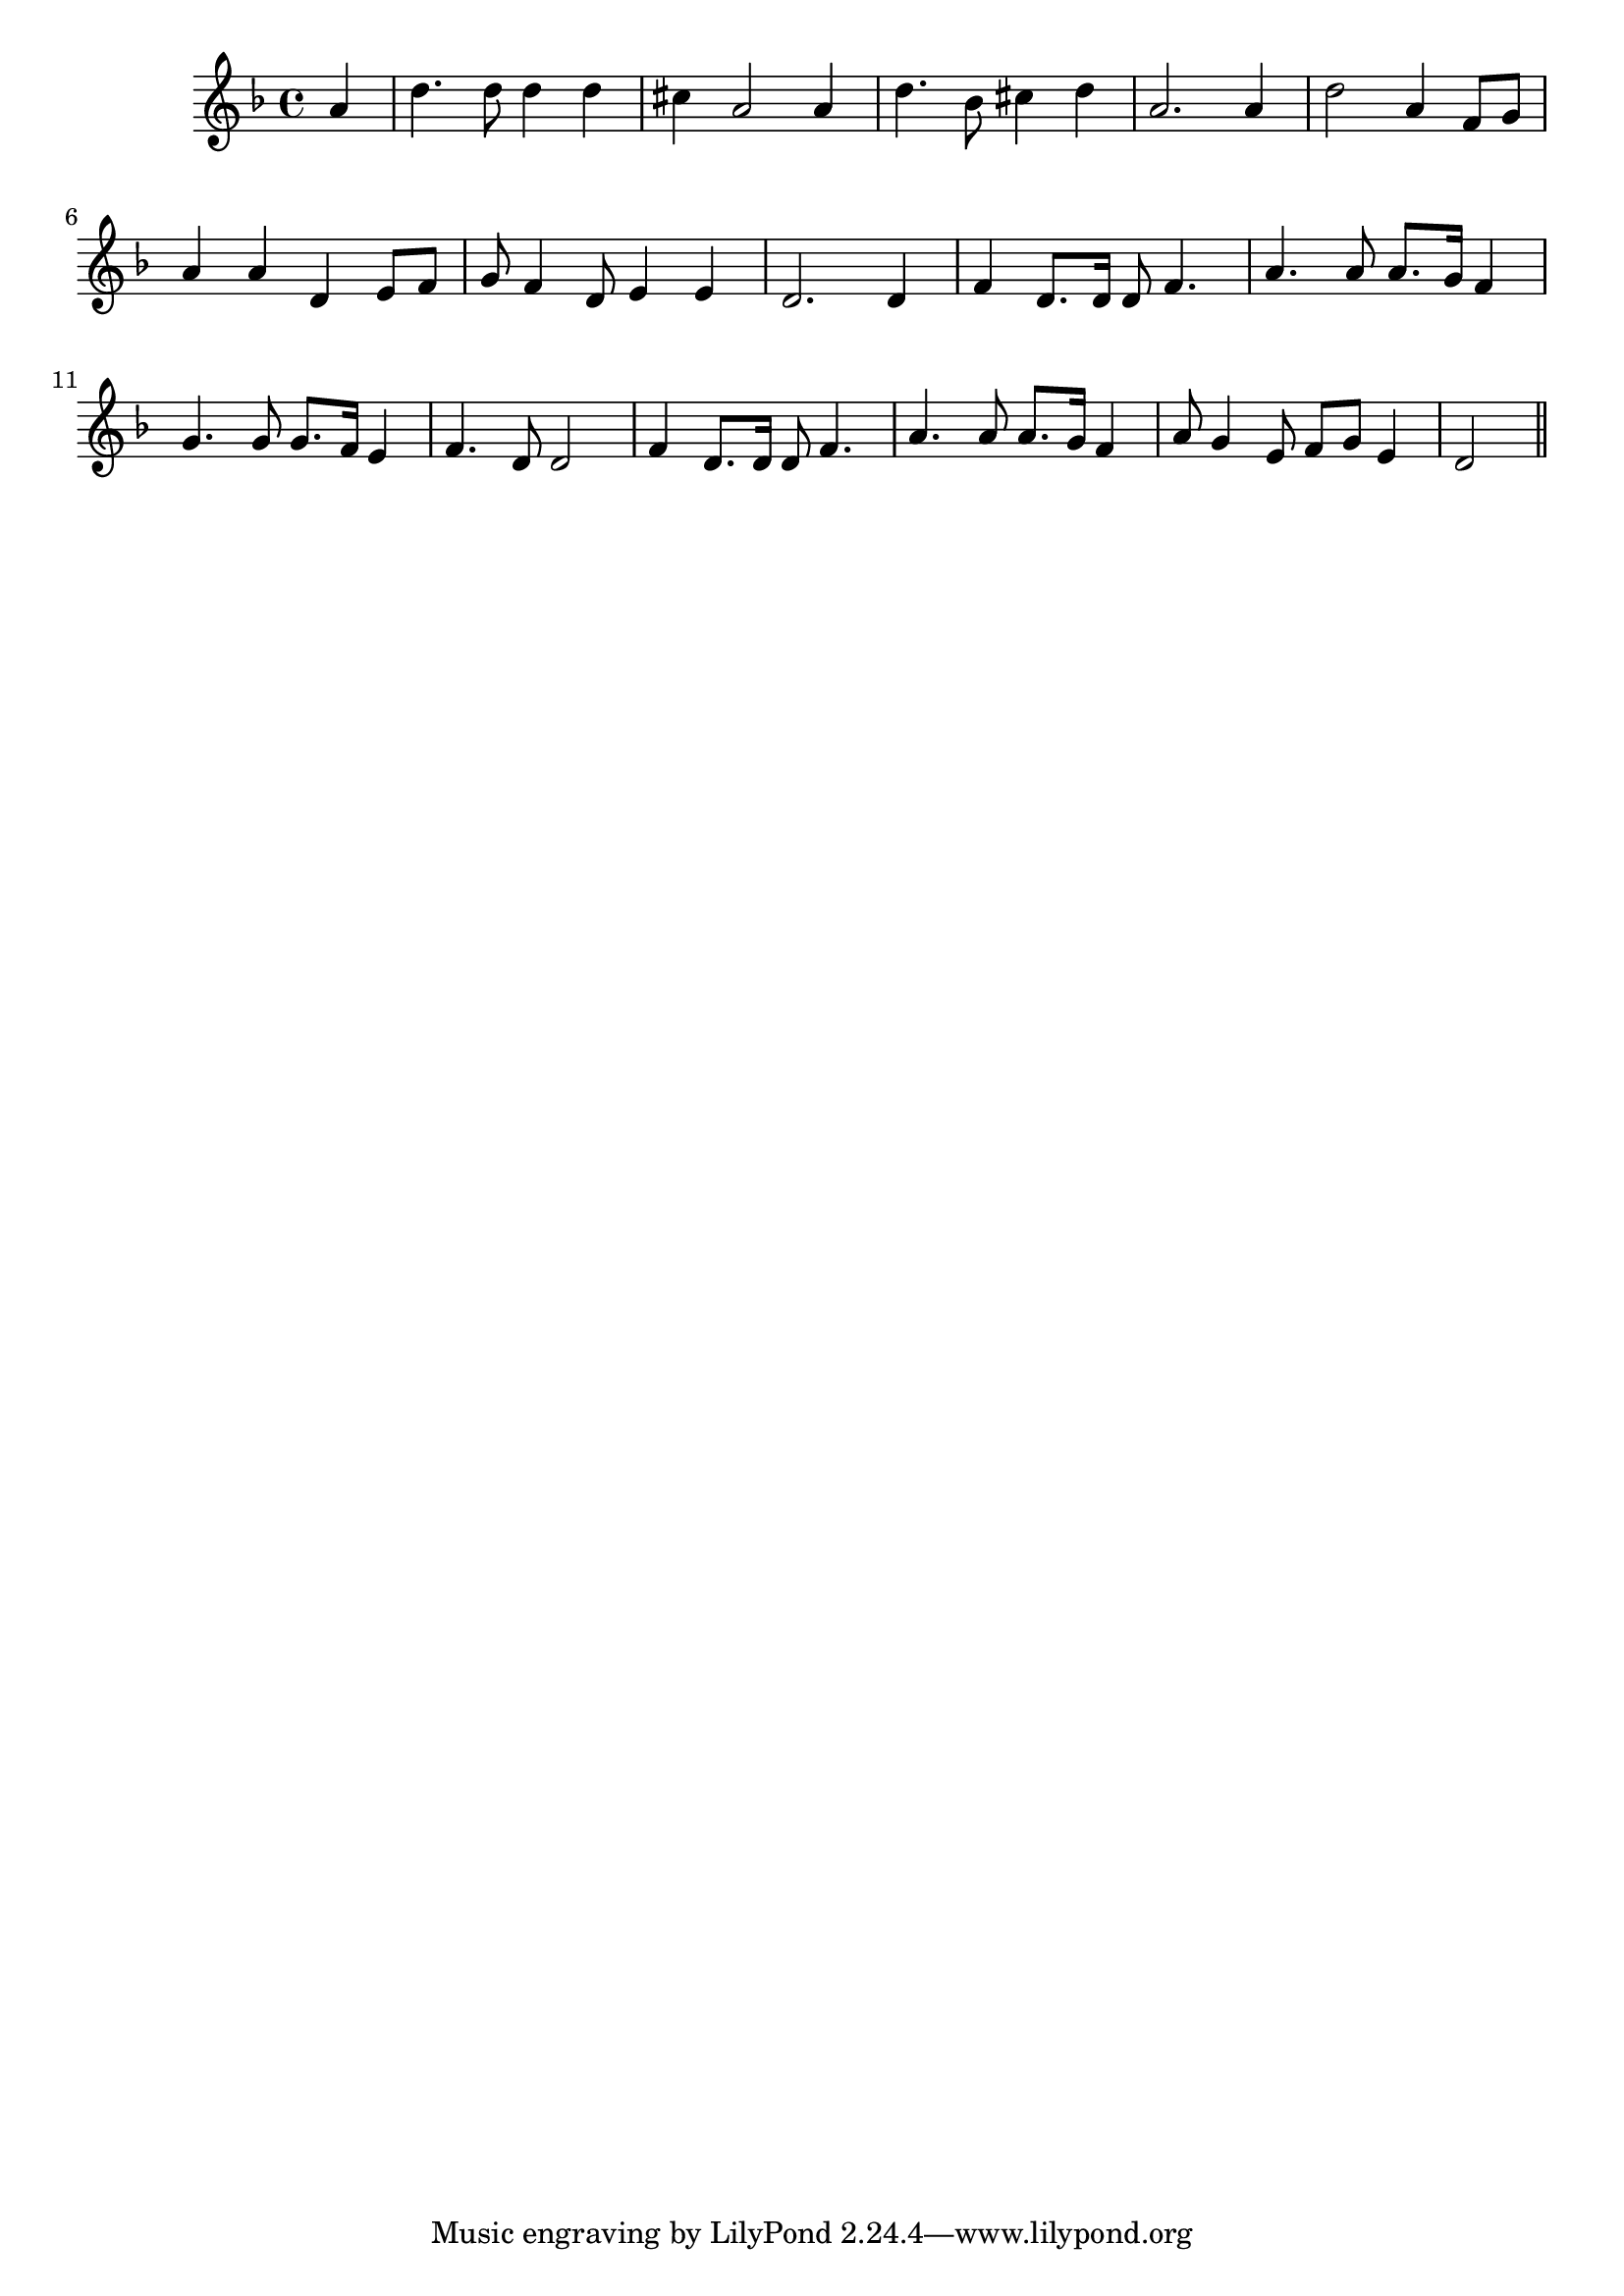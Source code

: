 \version "2.14.0"
%{\header {
  title = "O Daniel (Florida)"
  composer = "anonymous"
  enteredby = "B. Crowell"
  source = "Slave Songs of the United States,  William Francis Allen, Charles Pickard Ware, and Lucy McKim Garrison, New York, A. Simpson & Co., 1867"
}%}
\score{{\key d \minor
\time 4/4
%{\tempo 4=90
%}\relative a' {
  \partial 4
  a4 |
  d4. d8 d4 d | cis4 a2 a4 | d4. bes8 cis4 d | a2. a4 |
  d2 a4 f8 g | a4 a d, e8 f | g8 f4 d8 e4 e | d2. d4 |
  f4 d8. d16 d8 f4. | a4. a8 a8. g16 f4 | g4. g8 g8. f16 e4 | f4. d8 d2 |
  f4 d8. d16 d8 f4. | a4. a8 a8. g16 f4 | a8 g4 e8 f8 g e4 | d2
  \bar "||"
}

}}